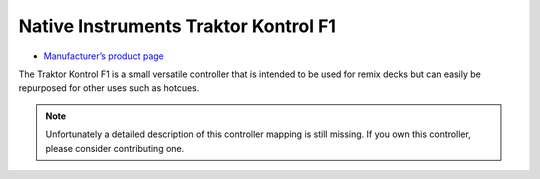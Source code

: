 Native Instruments Traktor Kontrol F1
=====================================

-  `Manufacturer’s product page <https://www.native-instruments.com/de/products/traktor/dj-controllers/traktor-kontrol-f1/>`__

The Traktor Kontrol F1 is a small versatile controller that is intended to be used for remix decks but can easily be repurposed for other uses such as hotcues.

.. note::
   Unfortunately a detailed description of this controller mapping is still missing.
   If you own this controller, please consider contributing one.
